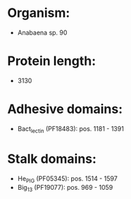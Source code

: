 * Organism:
- Anabaena sp. 90
* Protein length:
- 3130
* Adhesive domains:
- Bact_lectin (PF18483): pos. 1181 - 1391
* Stalk domains:
- He_PIG (PF05345): pos. 1514 - 1597
- Big_13 (PF19077): pos. 969 - 1059

